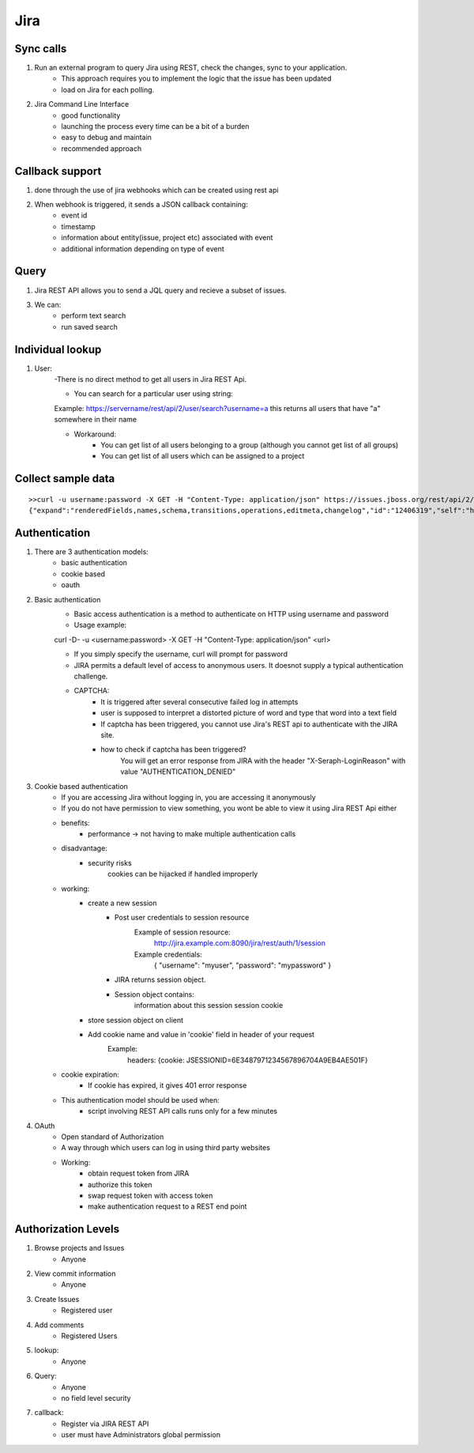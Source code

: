 =========
Jira 
=========

Sync calls
-------------

1. Run an external program to query Jira using REST, check the changes, sync to your application.
	- This approach requires you to implement the logic that the issue has been updated
	- load on Jira for each polling.

2. Jira Command Line Interface
	- good functionality
	- launching the process every time can be a bit of a burden
	- easy to debug and maintain
	- recommended approach	

Callback support
-----------------

1. done through the use of jira webhooks which can be created using rest api

2. When webhook is triggered, it sends a JSON callback containing:
	- event id
	- timestamp
	- information about entity(issue, project etc) associated with event
	- additional information depending on type of event 

Query
---------

1. Jira REST API allows you to send a JQL query and recieve a subset of issues.

3. We can:
	- perform text search
	- run saved search

Individual lookup
------------------

1. User: 
	-There is no direct method to get all users in Jira REST Api.

	- You can search for a particular user using string:
	
	Example:
	https://servername/rest/api/2/user/search?username=a
	this returns all users that have "a" somewhere in their name

	- Workaround:
		* You can get list of all users belonging to a group (although you cannot get list of all groups)
		* You can get list of all users which can be assigned to a project
	
Collect sample data
-------------------

::

	>>curl -u username:password -X GET -H "Content-Type: application/json" https://issues.jboss.org/rest/api/2/issue/12406319?fields=status
	{"expand":"renderedFields,names,schema,transitions,operations,editmeta,changelog","id":"12406319","self":"https://issues.jboss.org/rest/api/2/issue/12406319","key":"ARQ-88","fields":{"status":{"self":"https://issues.jboss.org/rest/api/2/status/6","description":"The issue is considered finished, the resolution is correct. Issues which are not closed can be reopened.","iconUrl":"https://issues.jboss.org/images/icons/statuses/closed.png","name":"Closed","id":"6","statusCategory":{"self":"https://issues.jboss.org/rest/api/2/statuscategory/3","id":3,"key":"done","colorName":"green","name":"Done"}}}


Authentication
-------------------

1. There are 3 authentication models:
	- basic authentication		
	- cookie based
	- oauth
		

2. Basic authentication
	- Basic access authentication is a method to authenticate on HTTP using username and password
	- Usage example:

	curl -D- -u <username:password> -X GET -H "Content-Type: application/json" <url>

	- If you simply specify the username, curl will prompt for password

	- JIRA permits a default level of access to anonymous users. It doesnot supply a typical authentication challenge.

	- CAPTCHA:
		* It is triggered after several consecutive failed log in attempts 
		* user is supposed to interpret a distorted picture of word and type that word into a text field
		* If captcha has been triggered, you cannot use Jira's REST api to authenticate with the JIRA site.
		* how to check if captcha has been triggered?
			You will get an error response from JIRA with the header "X-Seraph-LoginReason" with value 			"AUTHENTICATION_DENIED"

3. Cookie based authentication
	- If you are accessing Jira without logging in, you are accessing it anonymously
	- If you do not have permission to view something, you wont be able to view it using Jira REST Api either
	- benefits:
		* performance -> not having to make multiple authentication calls
	- disadvantage:
		* security risks
			cookies can be hijacked if handled improperly
	- working:
		* create a new session
			+ Post user credentials to session resource
				Example of session resource:
					http://jira.example.com:8090/jira/rest/auth/1/session
				Example credentials:
					{ "username": "myuser", "password": "mypassword" }
		
		
			+ JIRA returns session object.
			+ Session object contains:
                        	information about this session
                        	session cookie
		* store session object on client
		* Add cookie name and value in 'cookie' field in header of your request
			Example:
				headers: {cookie: JSESSIONID=6E3487971234567896704A9EB4AE501F}

	- cookie expiration:
		* If cookie has expired, it gives 401 error response
		
	- This authentication model should be used when:
		* script involving REST API calls runs only for a few minutes
	
4. OAuth
	- Open standard of Authorization
	- A way through which users can log in using third party websites
	- Working:
		* obtain request token from JIRA
		* authorize this token
		* swap request token with access token
		* make authentication request to a REST end point

Authorization Levels
---------------------

1. Browse projects and Issues
	- Anyone

2. View commit information
	- Anyone

3. Create Issues
	- Registered user

4. Add comments
	- Registered Users

5. lookup:
	- Anyone

6. Query:
	- Anyone
	- no field level security

7. callback:
	- Register via JIRA REST API
	- user must have Administrators global permission

